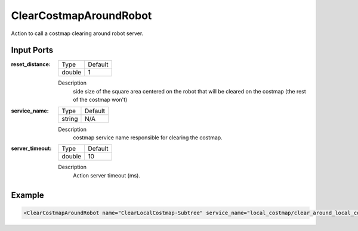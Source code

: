 .. _bt_clear_entire_costmap_around_robot_action:


ClearCostmapAroundRobot
==================

Action to call a costmap clearing around robot server.

Input Ports
-----------

:reset_distance:

  ============== =======
  Type           Default
  -------------- -------
  double         1  
  ============== =======

  Description
    	side size of the square area centered on the robot that will be cleared on the costmap (the rest of the costmap won't)
    	
:service_name:

  ============== =======
  Type           Default
  -------------- -------
  string         N/A  
  ============== =======

  Description
    	costmap service name responsible for clearing the costmap.

:server_timeout:

  ============== =======
  Type           Default
  -------------- -------
  double         10  
  ============== =======

  Description
    	Action server timeout (ms).

Example
-------

.. code-block:: xml

  <ClearCostmapAroundRobot name="ClearLocalCostmap-Subtree" service_name="local_costmap/clear_around_local_costmap"/>
